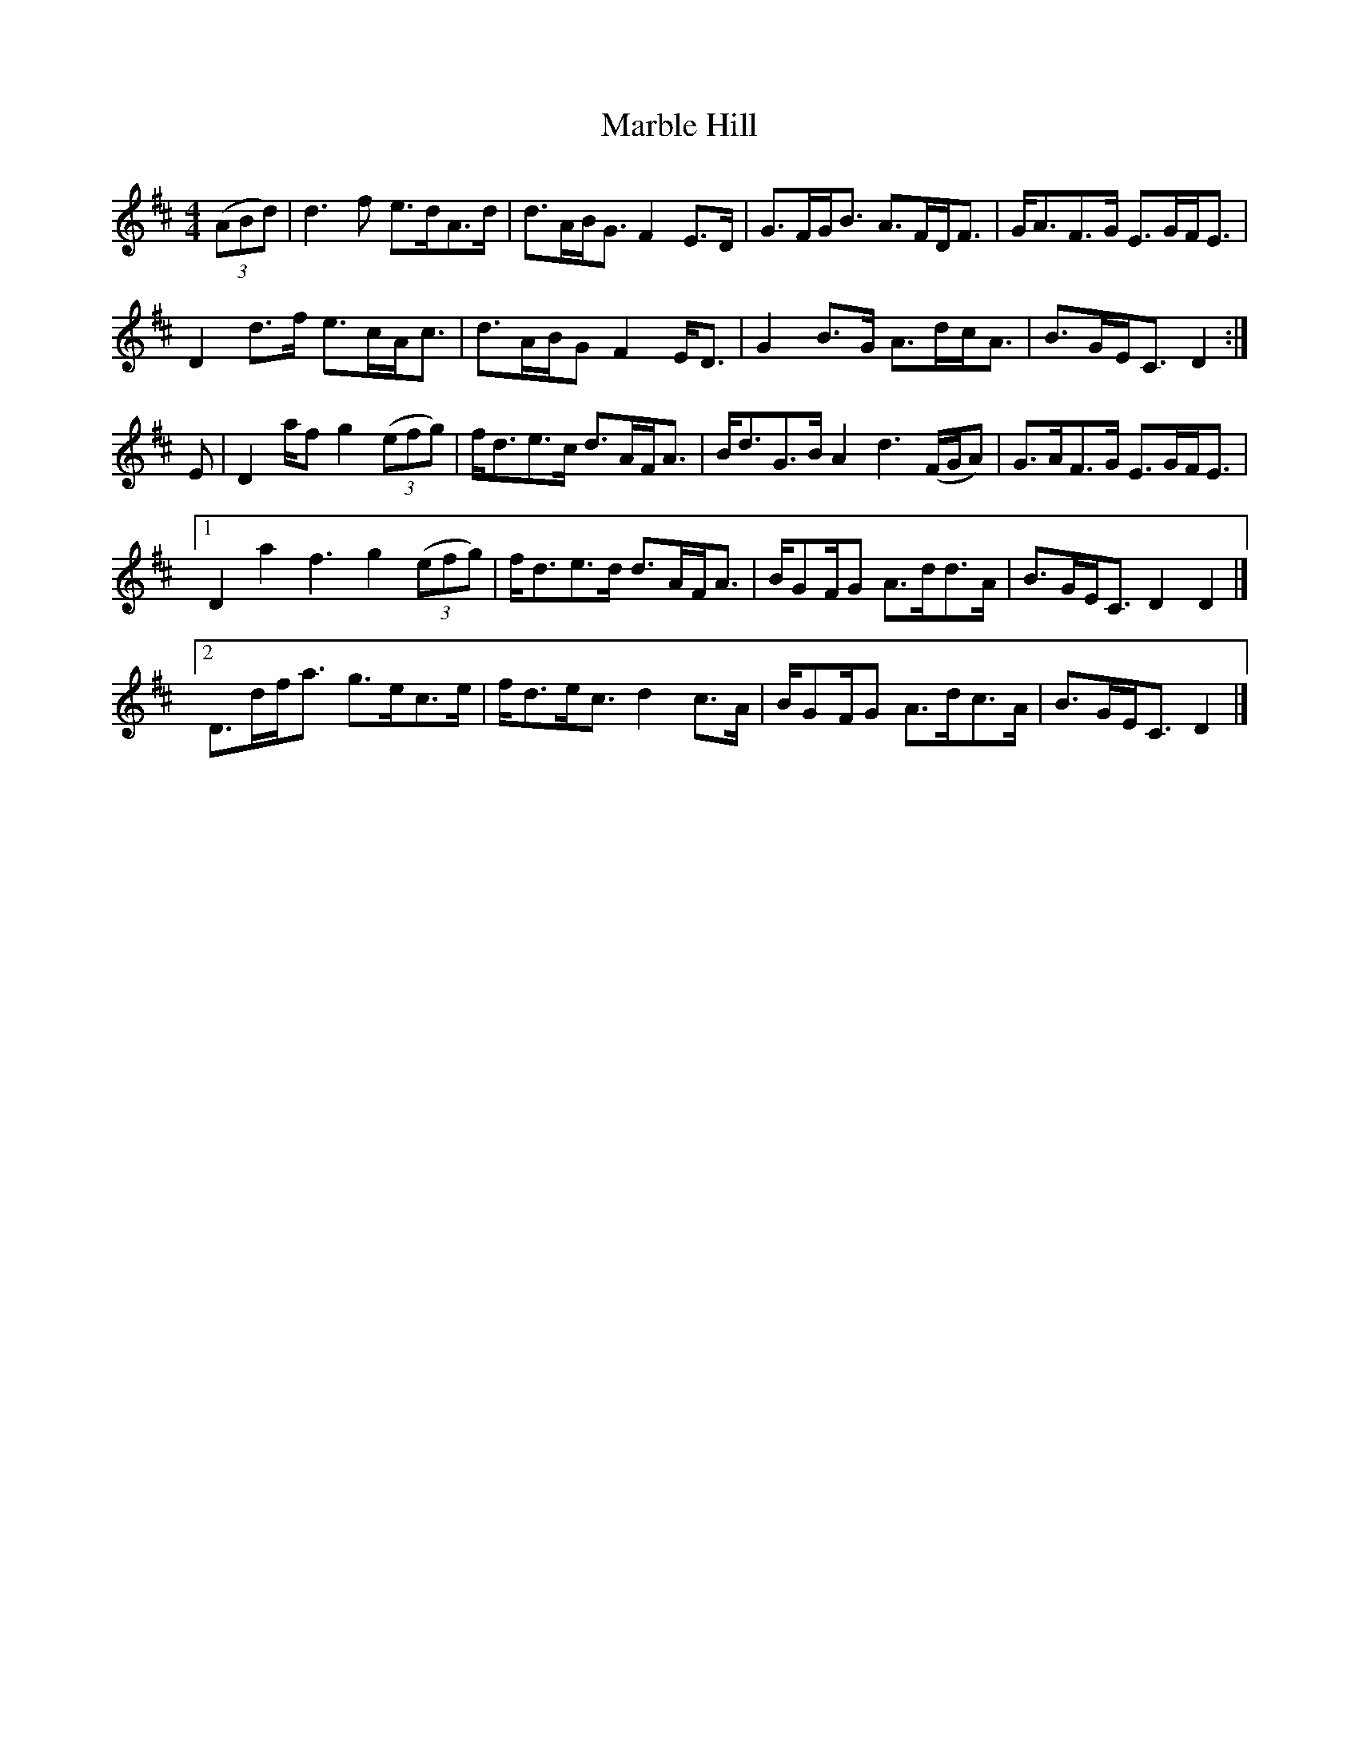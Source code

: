 X: 1
T: Marble Hill
Z: callison
S: https://thesession.org/tunes/13894#setting24991
R: reel
M: 4/4
L: 1/8
K: Dmaj
((3ABd) | d3 f e>dA>d | d>AB<G F2 E>D | G>FG<B A>FD<F | G<AF>G E>GF<E |
D2 d>f e>cA<c | d>AB/G F2 E<D | G2 B>G A>dc<A | B>GE<C D2 :|
E | D2 a/f g2 ((3efg) | f<de>c d>AF<A | B<dG>B A2 d3 (F/G/A) | G>AF>G E>GF<E |1
D2 a2 f3 g2 ((3efg) | f<de>d d>AF<A | B/GF/G A>dd>A | B>GE<C D2 D2 |]2
D>df<a g>ec>e | f<de<c d2 c>A | B/GF/G A>dc>A | B>GE<C D2 |]
